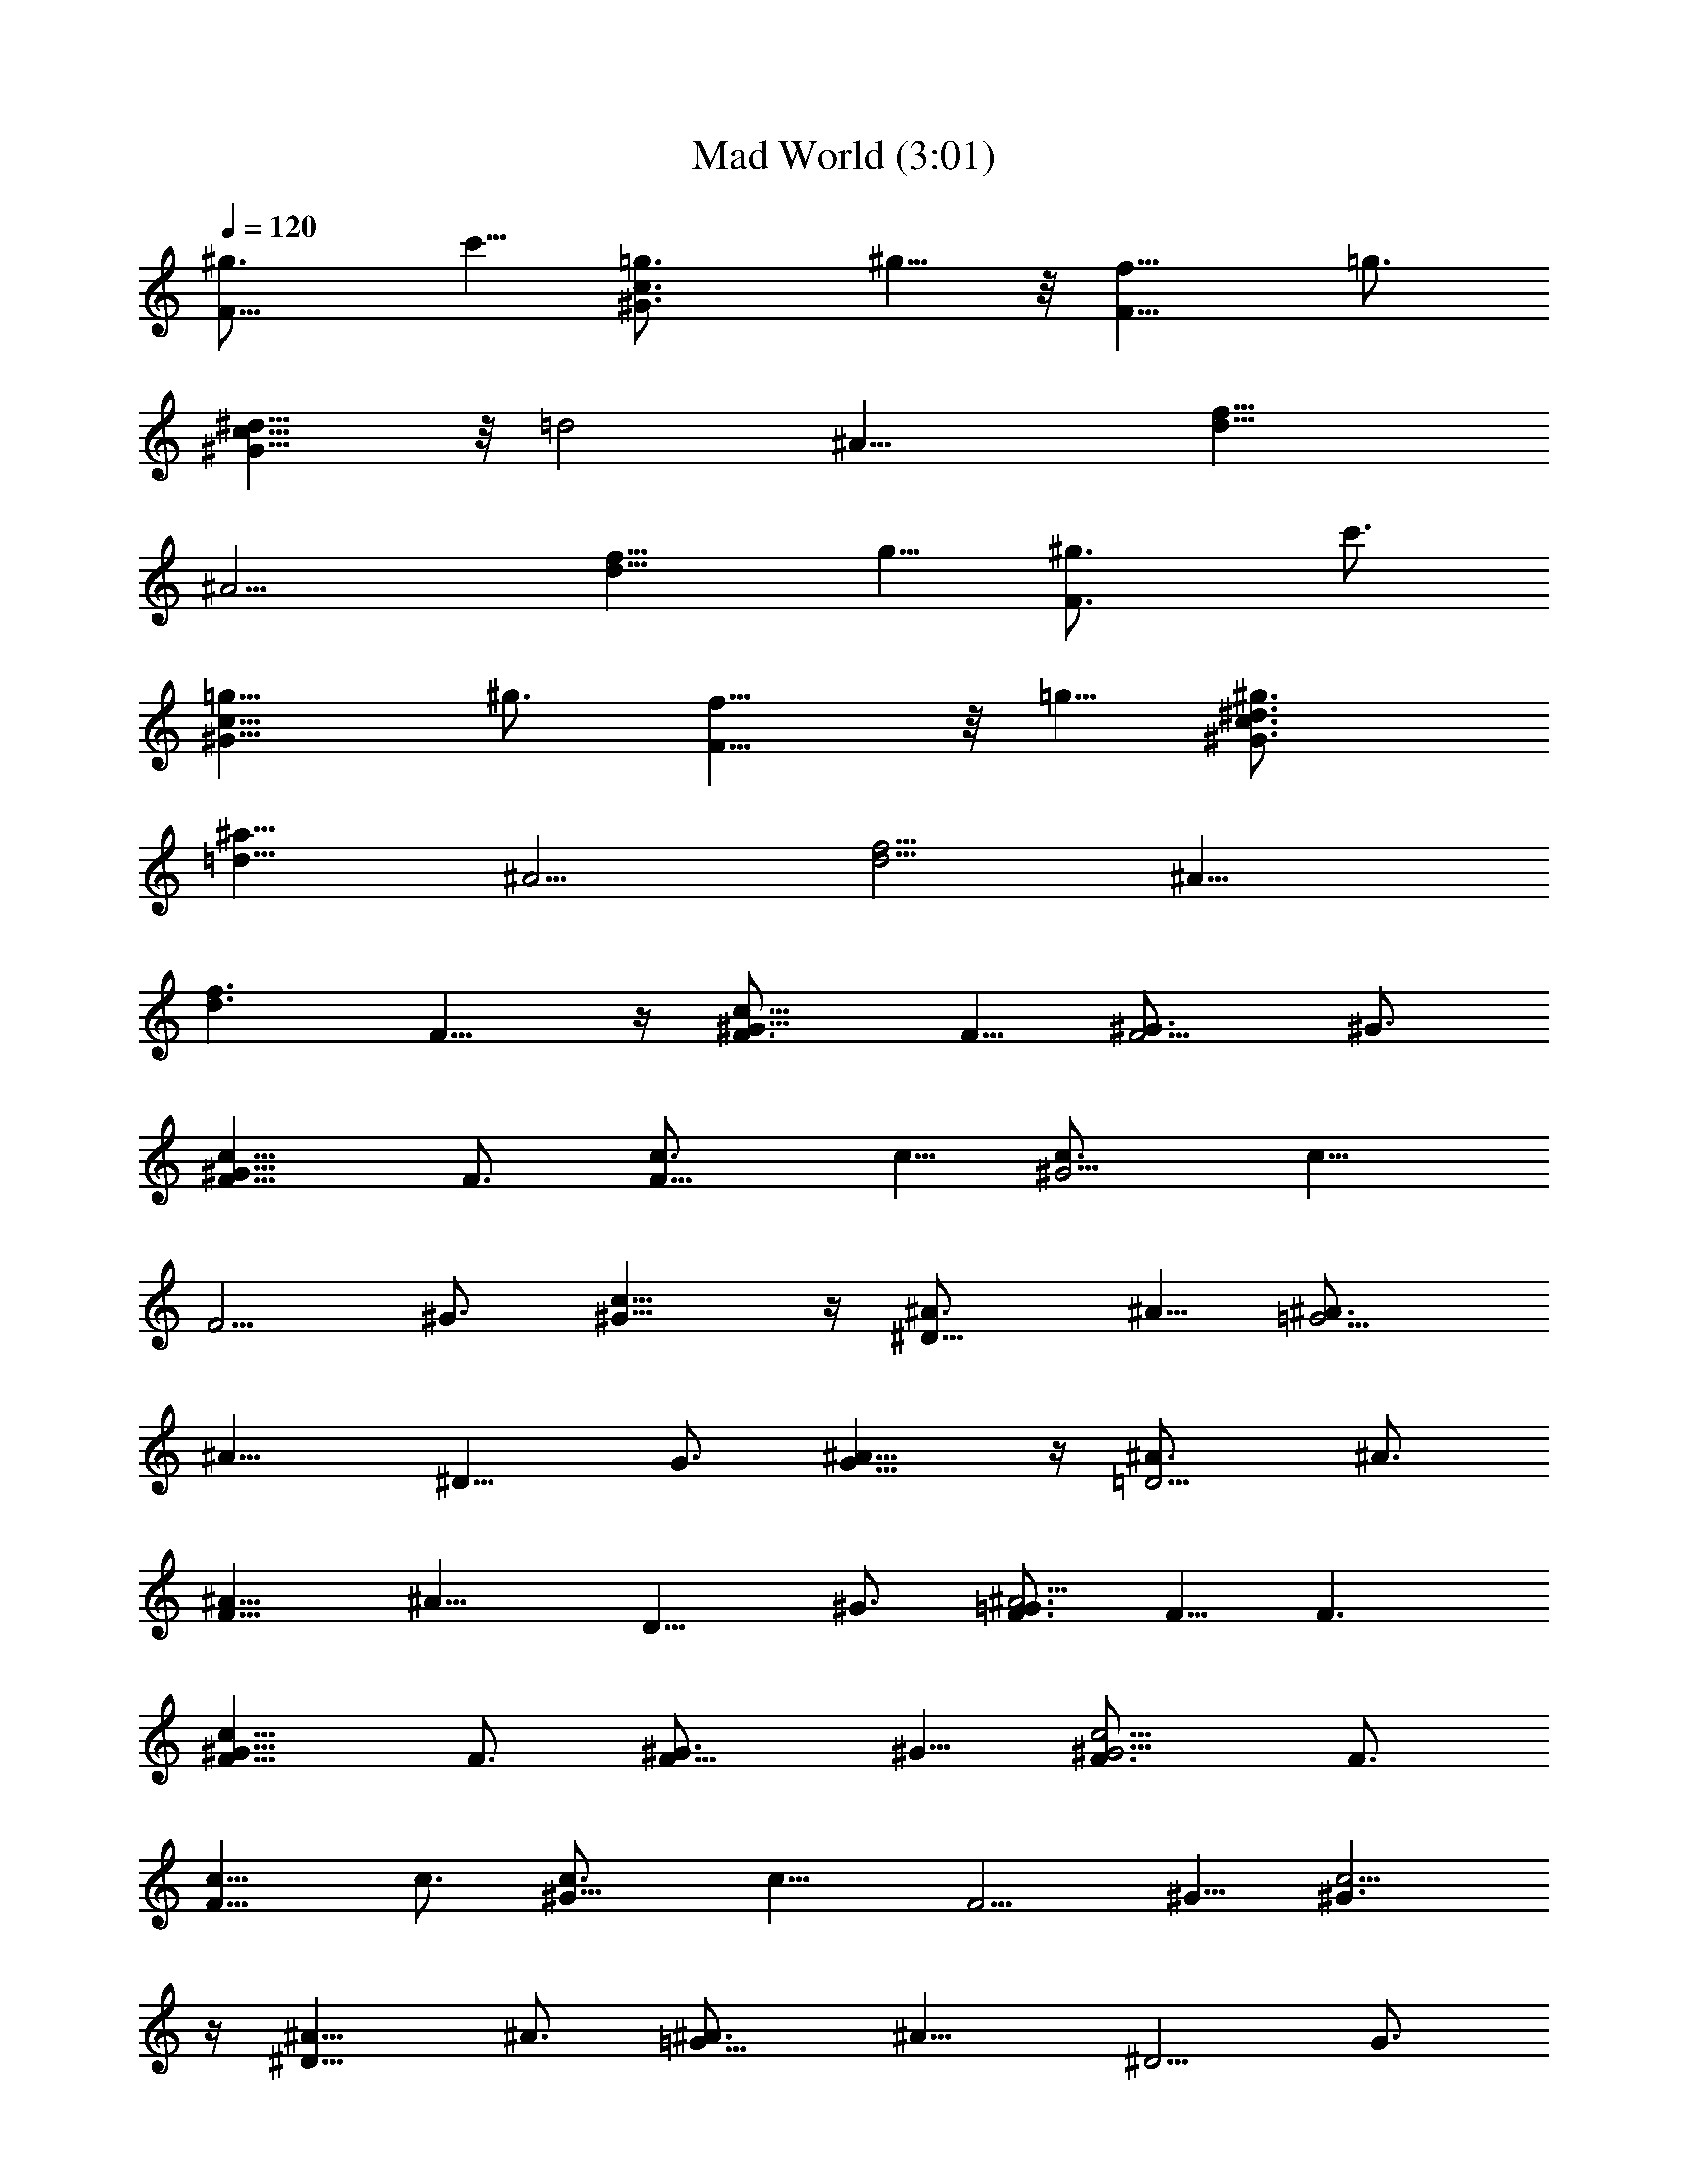 X:1
T:Mad World (3:01)
Z:Transcribed by LotRO MIDI Player:http://lotro.acasylum.com/midi
%  Original file:Mad_World.mid
%  Transpose:0
L:1/4
Q:120
K:C
[F11/8^g3/4] c'5/8 [^G3/2c3/2=g3/4] ^g5/8 z/8 [F11/8f5/8] =g3/4
[^G11/8c11/8^d5/8] z/8 [=d2z5/8] [^A23/8z11/8] [d23/8f23/8z3/2]
[^A11/4z11/8] [d11/8f11/8z3/4] g5/8 [F3/2^g3/4] c'3/4
[^G11/8c11/8=g5/8] ^g3/4 [F11/8f5/8] z/8 =g5/8 [^G3/2c3/2^d3/4^g3/4]
[=d17/8^a17/8z3/4] [^A11/4z11/8] [d11/4f11/4z11/8] [^A23/8z11/8]
[d3/2f3/2] F9/8 z/4 [^G9/8c9/8F3/4] F5/8 [F5/4^G3/4] ^G3/4
[^G9/8c9/8F5/8] F3/4 [F9/8c3/4] c5/8 [^G5/4c3/4] [c11/8z5/8]
[F5/4z3/4] ^G3/4 [^G11/8c9/8] z/4 [^D9/8^A3/4] ^A5/8 [=G5/4^A3/4]
[^A11/8z3/4] [^D9/8z5/8] G3/4 [G11/8^A9/8] z/4 [=D5/4^A3/4] ^A3/4
[F9/8^A5/8] [^A11/8z3/4] [D9/8z5/8] ^G3/4 [F3/4^A5/4=G3/4] F5/8 F3/2
[^G9/8c9/8F5/8] F3/4 [F9/8^G3/4] ^G5/8 [^G5/4c5/4F3/4] F3/4
[F9/8c5/8] c3/4 [^G9/8c3/4] [c11/8z5/8] [F5/4z3/4] ^G5/8 [^G3/2c5/4]
z/4 [^D9/8^A5/8] ^A3/4 [=G9/8^A3/4] [^A11/8z5/8] [^D5/4z3/4] G3/4
[G11/8^A9/8] z/4 [=D9/8^A3/4] ^A5/8 [F5/4^A3/4] [^A11/8z3/4]
[D9/8z5/8] ^G3/4 [F5/8^A9/8=G5/8] F3/4 F11/8 [^G5/4c5/4z3/4] F3/4
[F9/8^G5/8] ^G3/4 [^G9/8c9/8F3/4] F5/8 [F5/4c3/4] c3/4 [^G9/8c5/8]
[c3/2z3/4] [F9/8z3/4] ^G5/8 [^G11/8c5/4] z/8 [^D5/4^A3/4] ^A3/4
[=G9/8^A5/8] [^A3/2z3/4] [^D9/8z3/4] G5/8 [G3/2^A5/4] z/4
[=D9/8^A5/8] ^A3/4 [F9/8^A3/4] [^A11/8z5/8] [D5/4z3/4] ^G3/4
[F5/8^A9/8=G5/8] F3/4 F11/8 [^G5/4c5/4F3/4] F5/8 [F5/4^G3/4] ^G3/4
[^G9/8c9/8F5/8] F3/4 [F9/8c3/4] c5/8 [^G5/4c3/4] [c11/8z3/4]
[F9/8z5/8] ^G3/4 [^G11/8c9/8] z/4 [^D5/4^A3/4] ^A5/8 [=G5/4^A3/4]
[^A11/8z3/4] [^D9/8z5/8] G3/4 [G11/8^A9/8] z/4 [=D5/4^A3/4] ^A3/4
[F9/8^A5/8] [^A3/2z3/4] [D9/8z3/4] ^G5/8 [F3/4^A5/4=G3/4] F3/4 F11/8
[^G9/8c9/8F5/8] F3/4 [F5/4^G3/4] ^G5/8 [^G5/4c3/4] c3/4 [F9/8d5/8]
^A3/4 [F9/8^A3/4] ^A5/8 [^A,5/4d3/4] d3/4 [F9/8^A5/8] ^A3/4 F11/8
[^G5/4c5/4z3/4] F5/8 [F5/4^G3/4] ^G3/4 [^G9/8c5/8] c3/4 [F9/8d3/4]
^A5/8 [F5/4^A3/4] ^A3/4 [^A,9/8d5/8] d3/4 [F9/8^A3/4] ^A5/8 F3/2
[^G9/8c9/8z5/8] F3/4 [F9/8^G5/8] ^G3/4 [^G5/4c3/4] c5/8 [F5/4d3/4]
^A3/4 [F9/8^A5/8] ^A3/4 [^A,9/8d3/4] d5/8 [F5/4^A3/4] ^A3/4 F9/8 z/4
[^G9/8c9/8z3/4] F5/8 [F5/4^G3/4] ^G5/8 [^G5/4c3/4] c3/4 [F9/8d5/8]
^A3/4 ^A3/4 ^A5/8 d3/4 d3/4 [f5/8^A5/8] [=g3/4^A3/4] [^g5/8F9/8] z/8
c'5/8 [=g3/4^G5/4c5/4f3/2^g3/4] [^g11/4z3/4] [f2F9/8z5/8] =g3/4
[^d5/8^G9/8c9/8] [=d17/8f17/8z3/4] [^A5/2z11/8] [d23/8f23/8z3/2]
[^A19/8z11/8] [d9/8f9/8z3/4] g5/8 [^g3/4F5/4] c'5/8 z/8
[=g5/8^G9/8c9/8f11/8^g5/8] [^g17/8z3/4] [f17/8F9/8z3/4] =g5/8
[^d3/4^g3/4^G5/4c5/4] [=d17/8^a15/8f17/8z5/8] [^A5/2z3/2]
[d11/4f11/4z11/8] [^A5/2z11/8] [d5/4f5/4] z/4 [F9/8F,17/4] z/4
[^G9/8c9/8F3/4] F5/8 [F5/4^G3/4] ^G3/4 [^G9/8c9/8G,9/8F5/8] F3/4
[F9/8^G,17/4c5/8] c3/4 [^G5/4c3/4] [c11/8z5/8] [F5/4z3/4] ^G3/4
[^G11/8c9/8C9/8] z/4 [^D23/8^A3/4] ^A5/8 [=G5/4^A3/4] [^A11/8z3/4]
[^D11/8z5/8] G3/4 [G11/8^A9/8] z/4 [=D23/8^A3/4] ^A5/8 [F5/4^A3/4]
[^A11/8z3/4] [D11/8z5/8] ^G3/4 [F3/4^A9/8=G3/4] F5/8 [F3/2F,17/4]
[^G9/8c9/8F5/8] F3/4 [F9/8^G3/4] ^G5/8 [^G5/4c5/4=G,5/4F3/4] F3/4
[F9/8^G,33/8c5/8] c3/4 [^G9/8c5/8] [c3/2z3/4] [F5/4z3/4] ^G5/8
[^G3/2c5/4C5/4] z/4 [^D11/4^A5/8] ^A3/4 [=G9/8^A3/4] [^A11/8z5/8]
[^D5/2z3/4] G3/4 [G11/8^A9/8] z/4 [=D11/4^A3/4] ^A5/8 [F5/4^A3/4]
[^A11/8z5/8] [D5/2z3/4] ^G3/4 [F5/8^A9/8=G5/8] F3/4 [F11/8F,17/4]
[^G5/4c5/4z3/4] F3/4 [F9/8^G5/8] ^G3/4 [^G9/8c9/8=G,9/8F3/4] F5/8
[F5/4^G,17/4c3/4] c3/4 [^G9/8c5/8] [c11/8z3/4] [F9/8z5/8] ^G3/4
[^G11/8c5/4C5/4] z/8 [^D23/8^A3/4] ^A3/4 [=G9/8^A5/8] [^A3/2z3/4]
[^D5/2z3/4] G5/8 [G3/2^A5/4] z/4 [=D11/4^A5/8] ^A3/4 [F9/8^A3/4]
[^A11/8z5/8] [D5/2z3/4] ^G5/8 [F3/4^A5/4=G3/4] F3/4 [F11/8F,17/4]
[^G9/8c9/8F3/4] F5/8 [F5/4^G3/4] ^G3/4 [^G9/8c9/8=G,9/8F5/8] F3/4
[F9/8^G,21/8c3/4] c5/8 [^G5/4c3/4] [c11/8z3/4] [F9/8^A,11/8z5/8]
^G3/4 [^G11/8c9/8C11/8] z/4 [^D5/4^A,21/4^A3/4] ^A5/8 [=G5/4^A3/4]
[^A11/8z3/4] [^D9/8z5/8] G3/4 [G11/8^A9/8] z/4 [=D43/8^A3/4] ^A3/4
[F9/8^A5/8] ^A3/2 ^G5/8 =G3/4 F5/8 [F3/2F,43/8] [^G9/8c9/8F5/8] F3/4
[F9/8^G3/4] ^G5/8 [^G5/4c3/4] c3/4 [F9/8^A,11/4d5/8] ^A3/4
[F9/8^A3/4] ^A5/8 [^A,5/2d3/4] d3/4 [F9/8^A5/8] ^A3/4 [F11/8F,21/4]
[^G5/4c5/4z3/4] F5/8 [F5/4^G3/4] ^G3/4 [^G9/8c5/8] c3/4
[F9/8^A,23/8d3/4] ^A5/8 [F5/4^A3/4] ^A3/4 [^A,19/8d5/8] d3/4
[F9/8^A3/4] ^A5/8 [F11/8F,43/8] [^G5/4c5/4z3/4] F3/4 [F9/8^G5/8]
^G3/4 [^G9/8c3/4] c5/8 [F5/4^A,23/8d3/4] ^A3/4 [F9/8^A5/8] ^A3/4
[^A,5/2d3/4] d5/8 [F5/4^A3/4] ^A3/4 [F9/8F,21/4] z/4 [^G9/8c9/8z5/8]
F3/4 [F5/4^G3/4] ^G5/8 [^G5/4c3/4] c3/4 [F9/8^A,21/4d5/8] ^A3/4 ^A3/4
^A5/8 d3/4 d3/4 [f5/8^A5/8] [=g3/4^A3/4] [^g5/8F9/8] z/8 c'5/8
[=g3/4^G23/8c5/4f11/8^g3/4] [^g11/4z5/8] [f17/8F5/4z3/4] =g3/4
[^d5/8^G9/8c9/8] [=d17/8F37/8f17/8z3/4] [^A5/2z11/8] [d23/8f23/8z3/2]
[^A19/8z11/8] [d9/8f9/8z3/4] g5/8 [^g3/4F5/4] c'5/8 z/8
[=g5/8^G11/4c9/8f11/8^g5/8] [^g17/8z3/4] [f17/8F9/8z5/8] =g3/4
[^d3/4^g3/4^G5/4c5/4] [=d17/8^a15/8F9/2f17/8z5/8] [^A5/2z3/2]
[d11/4f11/4z11/8] [^A5/2z11/8] [d5/4f5/4] z/4 [^g5/8F9/8] c'3/4
[=g5/8^G11/4c9/8f11/8^g3/4] z/8 [^g11/4z5/8] [f17/8F5/4z3/4] =g5/8
[^d3/4^G5/4c5/4] [=d17/8F37/8f17/8z3/4] [^A5/2z11/8]
[d23/8f23/8z11/8] [^A5/2z3/2] [d9/8f9/8z5/8] g3/4 [^g5/8F9/8] z/8
c'5/8 [=g3/4^G23/8c5/4f3/2^g3/4] [^g17/8z3/4] [f2F9/8z5/8] =g3/4
[^d5/8^g5/8^G9/8c9/8] [=d6^a6F6f6]
